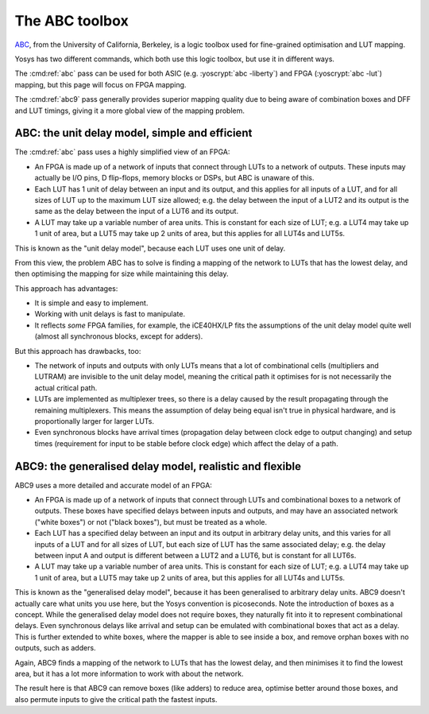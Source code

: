 The ABC toolbox
---------------

.. role:: yoscrypt(code)
   :language: yoscrypt

ABC_, from the University of California, Berkeley, is a logic toolbox used for
fine-grained optimisation and LUT mapping.

Yosys has two different commands, which both use this logic toolbox, but use it
in different ways.

The :cmd:ref:`abc` pass can be used for both ASIC (e.g. :yoscrypt:`abc
-liberty`) and FPGA (:yoscrypt:`abc -lut`) mapping, but this page will focus on
FPGA mapping.

The :cmd:ref:`abc9` pass generally provides superior mapping quality due to
being aware of combination boxes and DFF and LUT timings, giving it a more
global view of the mapping problem.

.. _ABC: https://github.com/berkeley-abc/abc

ABC: the unit delay model, simple and efficient
~~~~~~~~~~~~~~~~~~~~~~~~~~~~~~~~~~~~~~~~~~~~~~~

The :cmd:ref:`abc` pass uses a highly simplified view of an FPGA:

- An FPGA is made up of a network of inputs that connect through LUTs to a
  network of outputs. These inputs may actually be I/O pins, D flip-flops,
  memory blocks or DSPs, but ABC is unaware of this.
- Each LUT has 1 unit of delay between an input and its output, and this applies
  for all inputs of a LUT, and for all sizes of LUT up to the maximum LUT size
  allowed; e.g. the delay between the input of a LUT2 and its output is the same
  as the delay between the input of a LUT6 and its output.
- A LUT may take up a variable number of area units. This is constant for each
  size of LUT; e.g. a LUT4 may take up 1 unit of area, but a LUT5 may take up 2
  units of area, but this applies for all LUT4s and LUT5s.

This is known as the "unit delay model", because each LUT uses one unit of
delay.

From this view, the problem ABC has to solve is finding a mapping of the network
to LUTs that has the lowest delay, and then optimising the mapping for size
while maintaining this delay.

This approach has advantages:

- It is simple and easy to implement.
- Working with unit delays is fast to manipulate.
- It reflects *some* FPGA families, for example, the iCE40HX/LP fits the
  assumptions of the unit delay model quite well (almost all synchronous blocks,
  except for adders).

But this approach has drawbacks, too:

- The network of inputs and outputs with only LUTs means that a lot of
  combinational cells (multipliers and LUTRAM) are invisible to the unit delay
  model, meaning the critical path it optimises for is not necessarily the
  actual critical path.
- LUTs are implemented as multiplexer trees, so there is a delay caused by the
  result propagating through the remaining multiplexers. This means the
  assumption of delay being equal isn't true in physical hardware, and is
  proportionally larger for larger LUTs.
- Even synchronous blocks have arrival times (propagation delay between clock
  edge to output changing) and setup times (requirement for input to be stable
  before clock edge) which affect the delay of a path.

ABC9: the generalised delay model, realistic and flexible
~~~~~~~~~~~~~~~~~~~~~~~~~~~~~~~~~~~~~~~~~~~~~~~~~~~~~~~~~

ABC9 uses a more detailed and accurate model of an FPGA:

- An FPGA is made up of a network of inputs that connect through LUTs and
  combinational boxes to a network of outputs. These boxes have specified delays
  between inputs and outputs, and may have an associated network ("white boxes")
  or not ("black boxes"), but must be treated as a whole.
- Each LUT has a specified delay between an input and its output in arbitrary
  delay units, and this varies for all inputs of a LUT and for all sizes of LUT,
  but each size of LUT has the same associated delay; e.g. the delay between
  input A and output is different between a LUT2 and a LUT6, but is constant for
  all LUT6s.
- A LUT may take up a variable number of area units. This is constant for each
  size of LUT; e.g. a LUT4 may take up 1 unit of area, but a LUT5 may take up 2
  units of area, but this applies for all LUT4s and LUT5s.

This is known as the "generalised delay model", because it has been generalised
to arbitrary delay units. ABC9 doesn't actually care what units you use here,
but the Yosys convention is picoseconds. Note the introduction of boxes as a
concept. While the generalised delay model does not require boxes, they
naturally fit into it to represent combinational delays. Even synchronous delays
like arrival and setup can be emulated with combinational boxes that act as a
delay. This is further extended to white boxes, where the mapper is able to see
inside a box, and remove orphan boxes with no outputs, such as adders.

Again, ABC9 finds a mapping of the network to LUTs that has the lowest delay,
and then minimises it to find the lowest area, but it has a lot more information
to work with about the network.

The result here is that ABC9 can remove boxes (like adders) to reduce area,
optimise better around those boxes, and also permute inputs to give the critical
path the fastest inputs.

.. todo:: more about logic minimization & register balancing et al with ABC

